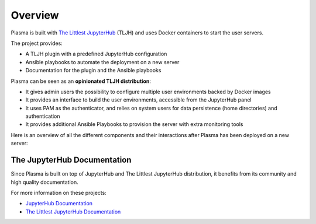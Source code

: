 .. _overview/overview:

Overview
========

Plasma is built with `The Littlest JupyterHub <https://the-littlest-jupyterhub.readthedocs.io/en/latest/>`_ (TLJH)
and uses Docker containers to start the user servers.

The project provides:

- A TLJH plugin with a predefined JupyterHub configuration
- Ansible playbooks to automate the deployment on a new server
- Documentation for the plugin and the Ansible playbooks

Plasma can be seen as an **opinionated TLJH distribution**:

- It gives admin users the possibility to configure multiple user environments backed by Docker images
- It provides an interface to build the user environments, accessible from the JupyterHub panel
- It uses PAM as the authenticator, and relies on system users for data persistence (home directories) and authentication
- It provides additional Ansible Playbooks to provision the server with extra monitoring tools

Here is an overview of all the different components and their interactions after Plasma has been deployed on a new server:

.. image:: ../images/overview.png
   :alt: Overview Diagram
   :width: 100%
   :align: center


The JupyterHub Documentation
----------------------------

Since Plasma is built on top of JupyterHub and The Littlest JupyterHub distribution, it benefits from its community
and high quality documentation.

For more information on these projects:

- `JupyterHub Documentation <https://jupyterhub.readthedocs.io>`_
- `The Littlest JupyterHub Documentation <https://the-littlest-jupyterhub.readthedocs.io>`_
